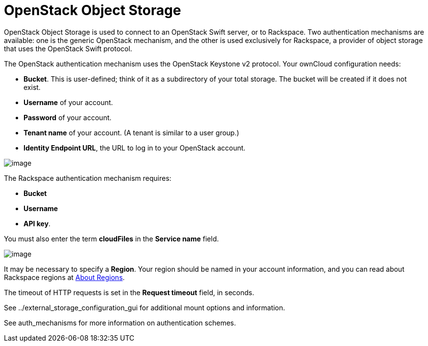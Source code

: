 = OpenStack Object Storage

OpenStack Object Storage is used to connect to an OpenStack Swift
server, or to Rackspace. Two authentication mechanisms are available:
one is the generic OpenStack mechanism, and the other is used
exclusively for Rackspace, a provider of object storage that uses the
OpenStack Swift protocol.

The OpenStack authentication mechanism uses the OpenStack Keystone v2
protocol. Your ownCloud configuration needs:

* *Bucket*. This is user-defined; think of it as a subdirectory of your
total storage. The bucket will be created if it does not exist.
* *Username* of your account.
* *Password* of your account.
* *Tenant name* of your account. (A tenant is similar to a user group.)
* *Identity Endpoint URL*, the URL to log in to your OpenStack account.

image:/owncloud-docs/_images/openstack.png[image]

The Rackspace authentication mechanism requires:

* *Bucket*
* *Username*
* *API key*.

You must also enter the term *cloudFiles* in the *Service name* field.

image:/owncloud-docs/_images/rackspace.png[image]

It may be necessary to specify a *Region*. Your region should be named
in your account information, and you can read about Rackspace regions at
https://support.rackspace.com/how-to/about-regions/[About Regions].

The timeout of HTTP requests is set in the *Request timeout* field, in
seconds.

See ../external_storage_configuration_gui for additional mount options
and information.

See auth_mechanisms for more information on authentication schemes.
